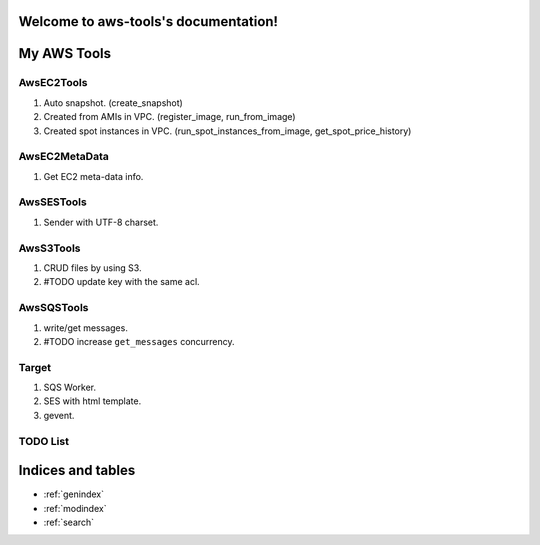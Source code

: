 .. aws-tools documentation master file, created by
   sphinx-quickstart on Wed Jan 15 02:04:21 2014.
   You can adapt this file completely to your liking, but it should at least
   contain the root `toctree` directive.

Welcome to aws-tools's documentation!
=====================================

My AWS Tools
===============

AwsEC2Tools
---------------

1. Auto snapshot. (create_snapshot)
2. Created from AMIs in VPC. (register_image, run_from_image)
3. Created spot instances in VPC. (run_spot_instances_from_image, get_spot_price_history)

.. seealso:: :doc:`./awsec2tools`

AwsEC2MetaData
---------------

1. Get EC2 meta-data info.

.. seealso:: :doc:`./awsec2tools`

AwsSESTools
---------------

1. Sender with UTF-8 charset.

.. seealso:: :doc:`./awssestools`

AwsS3Tools
---------------

1. CRUD files by using S3.
2. #TODO update key with the same acl.

.. seealso:: :doc:`./awss3tools`

AwsSQSTools
---------------

1. write/get messages.
2. #TODO increase ``get_messages`` concurrency.

.. seealso:: :doc:`./awssqstools`

Target
---------------

1. SQS Worker.
2. SES with html template.
3. gevent.

TODO List
---------------

.. todolist::


Indices and tables
==================

* :ref:`genindex`
* :ref:`modindex`
* :ref:`search`

